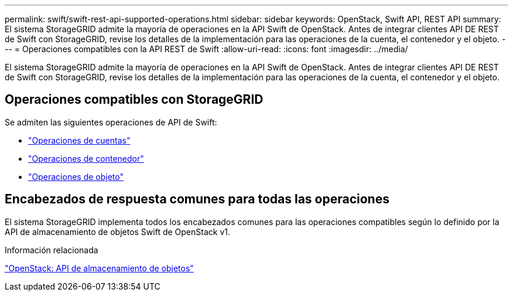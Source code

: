 ---
permalink: swift/swift-rest-api-supported-operations.html 
sidebar: sidebar 
keywords: OpenStack, Swift API, REST API 
summary: El sistema StorageGRID admite la mayoría de operaciones en la API Swift de OpenStack. Antes de integrar clientes API DE REST de Swift con StorageGRID, revise los detalles de la implementación para las operaciones de la cuenta, el contenedor y el objeto. 
---
= Operaciones compatibles con la API REST de Swift
:allow-uri-read: 
:icons: font
:imagesdir: ../media/


[role="lead"]
El sistema StorageGRID admite la mayoría de operaciones en la API Swift de OpenStack. Antes de integrar clientes API DE REST de Swift con StorageGRID, revise los detalles de la implementación para las operaciones de la cuenta, el contenedor y el objeto.



== Operaciones compatibles con StorageGRID

Se admiten las siguientes operaciones de API de Swift:

* link:account-operations.html["Operaciones de cuentas"]
* link:container-operations.html["Operaciones de contenedor"]
* link:object-operations.html["Operaciones de objeto"]




== Encabezados de respuesta comunes para todas las operaciones

El sistema StorageGRID implementa todos los encabezados comunes para las operaciones compatibles según lo definido por la API de almacenamiento de objetos Swift de OpenStack v1.

.Información relacionada
http://docs.openstack.org/developer/swift/api/object_api_v1_overview.html["OpenStack: API de almacenamiento de objetos"^]
